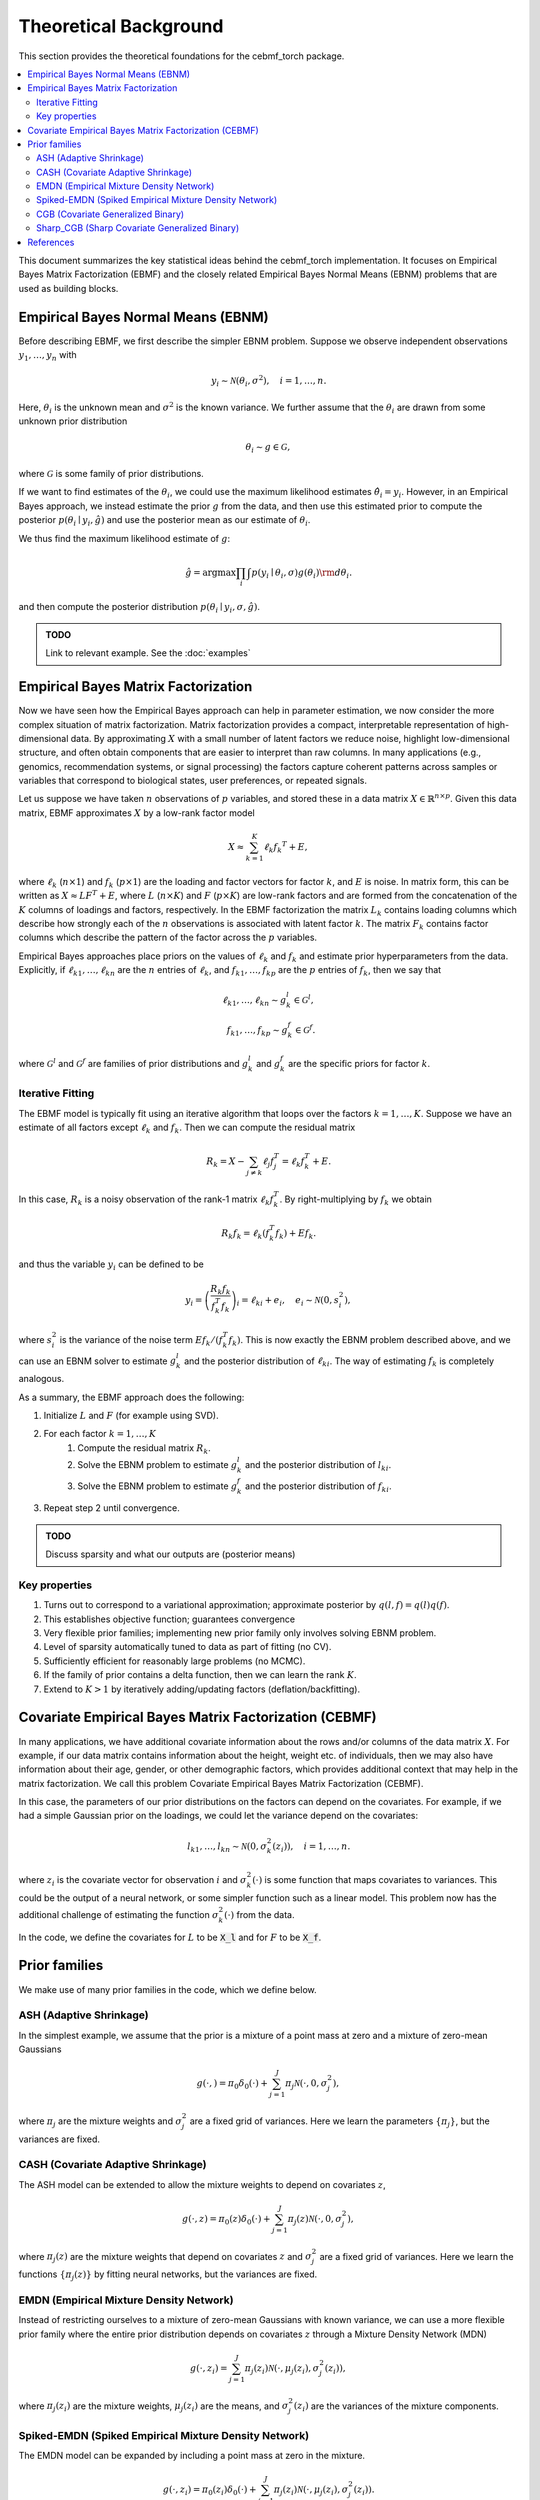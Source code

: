 Theoretical Background
======================

This section provides the theoretical foundations for the cebmf_torch package.

.. contents::
    :local:

This document summarizes the key statistical ideas behind the cebmf_torch
implementation. It focuses on Empirical Bayes Matrix Factorization (EBMF)
and the closely related Empirical Bayes Normal Means (EBNM) problems that are
used as building blocks.

Empirical Bayes Normal Means (EBNM)
-----------------------------------

Before describing EBMF, we first describe the simpler EBNM problem.
Suppose we observe independent observations :math:`y_1, \ldots, y_n` with

.. math::
      y_i \sim \mathcal{N}(\theta_i, \sigma^2), \quad i = 1, \ldots, n.

Here, :math:`\theta_i` is the unknown mean and :math:`\sigma^2` is the known variance.
We further assume that the :math:`\theta_i` are drawn from some unknown prior distribution

.. math::
      \theta_i \sim g \in \mathcal{G},

where :math:`\mathcal{G}` is some family of prior distributions.

If we want to find estimates of the :math:`\theta_i`, we could use the maximum likelihood estimates
:math:`\hat{\theta}_i = y_i`. However, in an Empirical Bayes approach, we instead estimate the prior
:math:`g` from the data, and then use this estimated prior to compute the posterior
:math:`p(\theta_i \mid y_i, \hat{g})` and use the posterior mean as our estimate of :math:`\theta_i`.

We thus find the maximum likelihood estimate of :math:`g`:

.. math::
      \hat{g} = \arg \max \prod_i \int p(y_i \mid \theta_i, \sigma) g(\theta_i) {\rm d} \theta_i.

and then compute the posterior distribution :math:`p(\theta_i \mid y_i, \sigma, \hat{g})`.

.. admonition:: TODO

      Link to relevant example. See the :doc:`examples`


Empirical Bayes Matrix Factorization
------------------------------------

Now we have seen how the Empirical Bayes approach can help in parameter estimation,
we now consider the more complex situation of matrix factorization.
Matrix factorization provides a compact, interpretable representation of high-dimensional data.
By approximating :math:`X` with a small number of latent factors we reduce noise, highlight
low-dimensional structure, and often obtain components that are easier to interpret than raw
columns. In many applications (e.g., genomics, recommendation systems, or signal processing)
the factors capture coherent patterns across samples or variables that correspond to
biological states, user preferences, or repeated signals.

Let us suppose we have taken :math:`n` observations of :math:`p` variables, and stored these in a data matrix
:math:`X \in \mathbb{R}^{n \times p}`.
Given this data matrix, EBMF approximates :math:`X` by a low-rank factor
model

.. math::
      X \approx \sum_{k=1}^K \ell_k f_k ^T + E,

where :math:`\ell_k` (:math:`n \times 1`) and :math:`f_k` (:math:`p \times 1`) are the loading and factor
vectors for factor :math:`k`, and :math:`E` is noise. In matrix form, this can be written as
:math:`X \approx L F^T + E`, where :math:`L` (:math:`n \times K`) and :math:`F` (:math:`p \times K`) 
are low-rank factors and are formed from the concatenation of the :math:`K` columns of loadings and factors, respectively.
In the EBMF factorization the matrix :math:`L_k` contains loading columns
which describe how strongly each of the :math:`n` observations is associated with latent factor
:math:`k`. The matrix :math:`F_k` contains factor columns which describe the
pattern of the factor across the :math:`p` variables.

Empirical Bayes approaches place priors on the values of :math:`\ell_k` and :math:`f_k` and estimate prior
hyperparameters from the data. Explicitly, if :math:`\ell_{k1}, \ldots, \ell_{kn}` are the
:math:`n` entries of :math:`\ell_k`, and :math:`f_{k1}, \ldots, f_{kp}` are the
:math:`p` entries of :math:`f_k`, then we say that

.. math::
      \ell_{k1}, \ldots, \ell_{kn} \sim g_{k}^{l} \in \mathcal{G}^{l}, \\
      f_{k1}, \ldots, f_{kp} \sim g_{k}^{f} \in \mathcal{G}^{f}.

where :math:`\mathcal{G}^{l}` and :math:`\mathcal{G}^{f}` are families of prior distributions
and :math:`g_{k}^{l}` and :math:`g_{k}^{f}` are the specific priors for factor :math:`k`.


Iterative Fitting
^^^^^^^^^^^^^^^^^

The EBMF model is typically fit using an iterative algorithm that 
loops over the factors :math:`k = 1, \ldots, K`.
Suppose we have an estimate of all factors except :math:`\ell_k` and :math:`f_k`.
Then we can compute the residual matrix

.. math::
      R_k = X - \sum_{j \neq k} \ell_j f_j^T = \ell_k f_k^T + E.

In this case, :math:`R_k` is a noisy observation of the rank-1 matrix :math:`\ell_k f_k^T`.
By right-multiplying by :math:`f_k` we obtain

.. math::
      R_k f_k = \ell_k (f_k^T f_k) + E f_k.

and thus the variable :math:`y_i` can be defined to be

.. math::
      y_i = \left(\frac{R_k f_k}{f_k^T f_k}\right)_i = \ell_{ki} + e_i, \quad e_i \sim \mathcal{N}(0, s_i^2),

where :math:`s_i^2` is the variance of the noise term :math:`E f_k / (f_k^T f_k)`.
This is now exactly the EBNM problem described above, and we can use an EBNM solver to estimate
:math:`g_k^l` and the posterior distribution of :math:`\ell_{ki}`.
The way of estimating :math:`f_k` is completely analogous.


As a summary, the EBMF approach does the following:

1. Initialize :math:`L` and :math:`F` (for example using SVD).
2. For each factor :math:`k = 1, \ldots, K`
      1. Compute the residual matrix :math:`R_k`.
      2. Solve the EBNM problem to estimate :math:`g_k^l` and the posterior distribution of :math:`l_{ki}`.
      3. Solve the EBNM problem to estimate :math:`g_k^f` and the posterior distribution of :math:`f_{ki}`.
3. Repeat step 2 until convergence.


.. admonition:: TODO

      Discuss sparsity and what our outputs are (posterior means)


Key properties
^^^^^^^^^^^^^^

1. Turns out to correspond to a variational approximation; approximate posterior by :math:`q(l, f ) = q(l)q( f )`.
2. This establishes objective function; guarantees convergence
3. Very flexible prior families; implementing new prior family only involves solving EBNM problem.
4. Level of sparsity automatically tuned to data as part of fitting (no CV).
5. Sufficiently efficient for reasonably large problems (no MCMC).
6. If the family of prior contains a delta function, then we can learn the rank :math:`K`.
7. Extend to :math:`K > 1` by iteratively adding/updating factors (deflation/backfitting).


Covariate Empirical Bayes Matrix Factorization (CEBMF)
------------------------------------------------------

In many applications, we have additional covariate information about the rows and/or columns of the data matrix :math:`X`.
For example, if our data matrix contains information about the height, weight etc. of individuals, 
then we may also have information about their age, gender, or other demographic factors, which provides
additional context that may help in the matrix factorization.
We call this problem Covariate Empirical Bayes Matrix Factorization (CEBMF).

In this case, the parameters of our prior distributions on the factors can depend on the covariates.
For example, if we had a simple Gaussian prior on the loadings, we could let the variance depend on the covariates:

.. math::
      l_{k1}, \ldots, l_{kn} \sim \mathcal{N}(0, \sigma_k^2(z_i)), \quad i = 1, \ldots, n.

where :math:`z_i` is the covariate vector for observation :math:`i` and :math:`\sigma_k^2(\cdot)` is some function
that maps covariates to variances. This could be the output of a neural network, or some simpler function such as a linear model.
This problem now has the additional challenge of estimating the function :math:`\sigma_k^2(\cdot)` from the data.

In the code, we define the covariates for :math:`L` to be :code:`X_l` and for :math:`F` to be :code:`X_f`.


Prior families
--------------

We make use of many prior families in the code, which we define below.

ASH (Adaptive Shrinkage)
^^^^^^^^^^^^^^^^^^^^^^^^

In the simplest example, we assume that the prior is a mixture of a point mass at zero and a mixture of zero-mean Gaussians

.. math::
      g(\cdot,) = \pi_0 \delta_0 (\cdot) + \sum_{j=1}^J \pi_j \mathcal{N}(\cdot, 0, \sigma_j^2),

where :math:`\pi_j` are the mixture weights and :math:`\sigma_j^2` are a fixed grid of variances.
Here we learn the parameters :math:`\{\pi_j\}`, but the variances are fixed.

CASH (Covariate Adaptive Shrinkage)
^^^^^^^^^^^^^^^^^^^^^^^^^^^^^^^^^^^

The ASH model can be extended to allow the mixture weights to depend on covariates :math:`z`,

.. math::
      g(\cdot, z ) = \pi_0 (z) \delta_0 (\cdot) + \sum_{j=1}^J \pi_j (z) \mathcal{N}(\cdot, 0, \sigma_j^2),

where :math:`\pi_j(z)` are the mixture weights that depend on covariates :math:`z` and :math:`\sigma_j^2` are a fixed grid of variances.
Here we learn the functions :math:`\{\pi_j(z)\}` by fitting neural networks, but the variances are fixed.

EMDN (Empirical Mixture Density Network)
^^^^^^^^^^^^^^^^^^^^^^^^^^^^^^^^^^^^^^^^^^

Instead of restricting ourselves to a mixture of zero-mean Gaussians with known variance, 
we can use a more flexible prior family where the entire prior distribution depends on covariates :math:`z` 
through a Mixture Density Network (MDN)

.. math::
      g(\cdot, z_i) = \sum_{j=1}^J \pi_j(z_i) \mathcal{N}(\cdot, \mu_j(z_i), \sigma_j^2(z_i)),

where :math:`\pi_j(z_i)` are the mixture weights, :math:`\mu_j(z_i)` are the means, 
and :math:`\sigma_j^2(z_i)` are the variances of the mixture components.

Spiked-EMDN (Spiked Empirical Mixture Density Network)
^^^^^^^^^^^^^^^^^^^^^^^^^^^^^^^^^^^^^^^^^^^^^^^^^^^^^^

The EMDN model can be expanded by including a point mass at zero in the mixture.

.. math::
      g(\cdot, z_i) = \pi_0(z_i) \delta_0(\cdot) + \sum_{j=1}^J \pi_j(z_i) \mathcal{N}(\cdot, \mu_j(z_i), \sigma_j^2(z_i)).

Although this is a special case of the EMDN model with one of the components having
zero variance, it is numerically more stable to treat it separately.


CGB (Covariate Generalized Binary)
^^^^^^^^^^^^^^^^^^^^^^^^^^^^^^^^^^

The Spiked-EMDN model can be simplified to a two-component mixture of a point mass at zero and a single Gaussian

.. math::
      g(\cdot, z_i) = \pi(z_i) \delta_0(\cdot) + (1 - \pi(z_i)) \mathcal{N}(\cdot, \mu, \sigma^2).

In this case we learn the function :math:`\pi(z_i)` with a neural network, but simplify our task
by treating :math:`\mu` and :math:`\sigma^2` as independent of :math:`z_i` and learning them as global parameters.
This model is useful when we believe that there are two fundamental populations in the data, and we
want to learn the probability that each observation belongs to one of these populations.

Sharp_CGB (Sharp Covariate Generalized Binary)
^^^^^^^^^^^^^^^^^^^^^^^^^^^^^^^^^^^^^^^^^^^^^^

The CBG model can be further simplified by relating the mean and variance of the Gaussian component to be

.. math::
      \sigma = \omega \vert \mu \vert.

This parameterization is useful when we believe that the variance of the non-zero component. We fix
:math:`\omega` to be a small constant and learn the mean :math:`\mu` as a global parameter.
In this case, we again learn the function :math:`\pi(z_i)` with a neural network.

.. admonition:: TODO

      Add the loss function we optimise here and a link to the relevant example


References
----------

